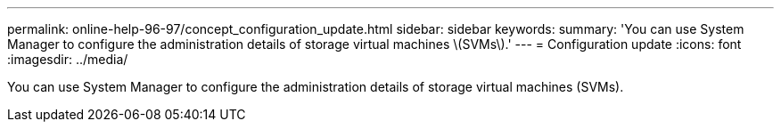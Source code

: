 ---
permalink: online-help-96-97/concept_configuration_update.html
sidebar: sidebar
keywords: 
summary: 'You can use System Manager to configure the administration details of storage virtual machines \(SVMs\).'
---
= Configuration update
:icons: font
:imagesdir: ../media/

[.lead]
You can use System Manager to configure the administration details of storage virtual machines (SVMs).

